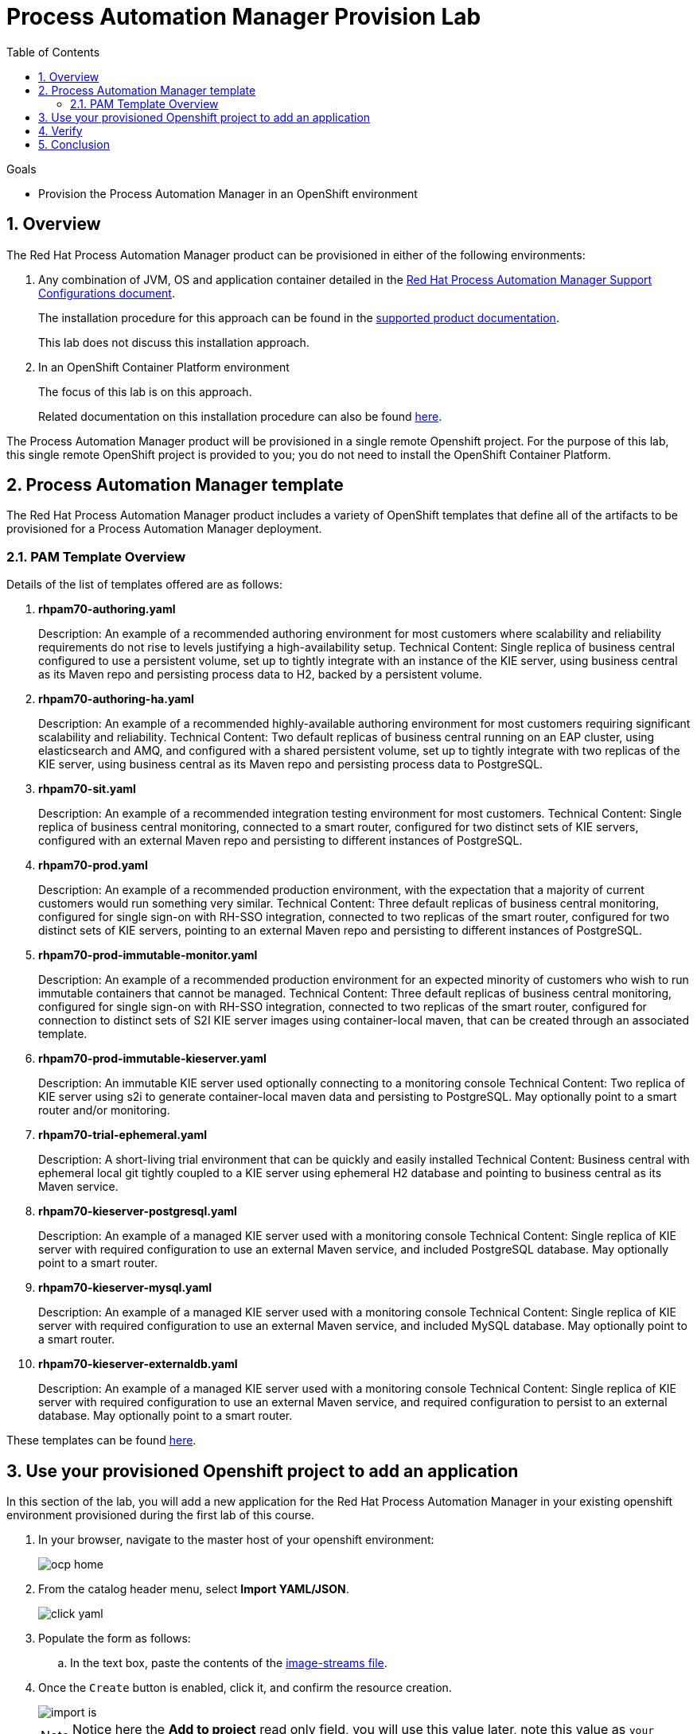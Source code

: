 :scrollbar:
:data-uri:
:toc2:
:pam_template: link:https://raw.githubusercontent.com/gpe-mw-training/bxms_decision_mgmt_foundations_lab/master/resources/rhdm7-only.yaml[Process Automation Manager template]

= Process Automation Manager Provision Lab


.Goals
* Provision the Process Automation Manager in an OpenShift environment

:numbered:

== Overview

The Red Hat Process Automation Manager product can be provisioned in either of the following environments:

. Any combination of JVM, OS and application container detailed in the link:https://access.redhat.com/articles/3354301[Red Hat Process Automation Manager Support Configurations document].
+
The installation procedure for this approach can be found in the link:https://access.redhat.com/documentation/en-us/red_hat_decision_manager/7.0/html-single/installing_red_hat_decision_manager_on_premise/index[supported product documentation].
+
This lab does not discuss this installation approach.
. In an OpenShift Container Platform environment
+
The focus of this lab is on this approach.
+
Related documentation on this installation procedure can also be found link:https://access.redhat.com/documentation/en-us/red_hat_decision_manager/7.0/html-single/deploying_red_hat_decision_manager_on_red_hat_openshift_container_platform/index[here].

The Process Automation Manager product will be provisioned in a single remote Openshift project.
For the purpose of this lab, this single remote OpenShift project is provided to you; you do not need to install the OpenShift Container Platform.

== Process Automation Manager template

The Red Hat Process Automation Manager product includes a variety of OpenShift templates that define all of the artifacts to be provisioned for a Process Automation Manager deployment.

=== PAM Template Overview

Details of the list of templates offered are as follows:

. *rhpam70-authoring.yaml*
+
Description: An example of a recommended authoring environment for most customers where scalability and reliability requirements do not rise to levels justifying a high-availability setup.
Technical Content: Single replica of business central configured to use a persistent volume, set up to tightly integrate with an instance of the KIE server, using business central as its Maven repo and persisting process data to H2, backed by a persistent volume.

. *rhpam70-authoring-ha.yaml*
+
Description: An example of a recommended highly-available authoring environment for most customers requiring significant scalability and reliability.
Technical Content: Two default replicas of business central running on an EAP cluster, using elasticsearch and AMQ, and configured with a shared persistent volume, set up to tightly integrate with two replicas of the KIE server, using business central as its Maven repo and persisting process data to PostgreSQL.

. *rhpam70-sit.yaml*
+
Description: An example of a recommended integration testing environment for most customers.
Technical Content: Single replica of business central monitoring, connected to a smart router, configured for two distinct sets of KIE servers, configured with an external Maven repo and  persisting to different instances of PostgreSQL.

. *rhpam70-prod.yaml*
+
Description: An example of a recommended production environment, with the expectation that a majority of current customers would run something very similar.
Technical Content: Three default replicas of business central monitoring, configured for single sign-on with RH-SSO integration, connected to two replicas of the smart router, configured for two distinct sets of KIE servers, pointing to an external Maven repo and persisting to different instances of PostgreSQL.

. *rhpam70-prod-immutable-monitor.yaml*
+
Description: An example of a recommended production environment for an expected minority of customers who wish to run immutable containers that cannot be managed.
Technical Content: Three default replicas of business central monitoring, configured for single sign-on with RH-SSO integration, connected to two replicas of the smart router, configured for connection to distinct sets of S2I KIE server images using container-local maven, that can be created through an associated template.

. *rhpam70-prod-immutable-kieserver.yaml*
+
Description: An immutable KIE server used optionally connecting to a monitoring console
Technical Content: Two replica of KIE server using s2i to generate container-local maven data and persisting to PostgreSQL. May optionally point to a smart router and/or monitoring.

. *rhpam70-trial-ephemeral.yaml*
+
Description: A short-living trial environment that can be quickly and easily installed
Technical Content: Business central with ephemeral local git tightly coupled to a KIE server using ephemeral H2 database and pointing to business central as its Maven service.

. *rhpam70-kieserver-postgresql.yaml*
+
Description: An example of a managed KIE server used with a monitoring console
Technical Content: Single replica of KIE server with required configuration to use an external Maven service, and included PostgreSQL database. May optionally point to a smart router.

. *rhpam70-kieserver-mysql.yaml*
+
Description: An example of a managed KIE server used with a monitoring console
Technical Content: Single replica of KIE server with required configuration to use an external Maven service, and included MySQL database. May optionally point to a smart router.

. *rhpam70-kieserver-externaldb.yaml*
+
Description: An example of a managed KIE server used with a monitoring console
Technical Content: Single replica of KIE server with required configuration to use an external Maven service, and required configuration to persist to an external database. May optionally point to a smart router.

These templates can be found link:https://github.com/jboss-container-images/rhpam-7-openshift-image/tree/7.0.2.GA/templates[here].

== Use your provisioned Openshift project to add an application

In this section of the lab, you will add a new application for the Red Hat Process Automation Manager in your existing openshift environment provisioned during the first lab of this course.

. In your browser, navigate to the master host of your openshift environment:

+
image::images/ocp-home.png[]

. From the catalog header menu, select **Import YAML/JSON**.

+
image::images/click_yaml.png[]
. Populate the form as follows:
.. In the text box, paste the contents of the link:https://raw.githubusercontent.com/jboss-container-images/rhpam-7-openshift-image/7.0.2.GA/rhpam70-image-streams.yaml[image-streams file].
. Once the `Create` button is enabled, click it, and confirm the resource creation.

+
image::images/import-is.png[]

+
[NOTE]
====
Notice here the **Add to project** read only field, you will use this value later, note this value as `your Openshift provisioned project name`
====

. Repeat the import operation for the link:https://raw.githubusercontent.com/jboss-container-images/rhpam-7-openshift-image/7.0.2.GA/templates/rhpam70-trial-ephemeral.yaml[rhpam70-trial-ephemeral template].
.. At the `Add Template` pop-up, ensure the `Process the Template` checkbox is checked and then click `Continue`

+
image:images/import-template.png[]

. Change the values of the following template parameters as follows:
.. *ImageStream namespace*: <use your openshift provisioned project name> _example:bxms-pam-f57b_

+
image:images/import-template-parameters.png[]

. Click `Create`, and confirm creation.

== Verify

. Return to the homepage of your `Manually Provisioned Process Automation Manager` project.
. Notice that in your `Overview` a new application **rhpam70-ephemeral** has been created
+
image::images/trial-ephemeral-app.png[]
. Once the deployments for the application complete, you should be ready to access the business central and kie server routes like in the first lab of the course; the difference here is that your adminUser password will be `RedHat`

== Conclusion
Congratulations, during this lab you provisioned the Process Automation Manager product in an Openshift Container Platform environment.
